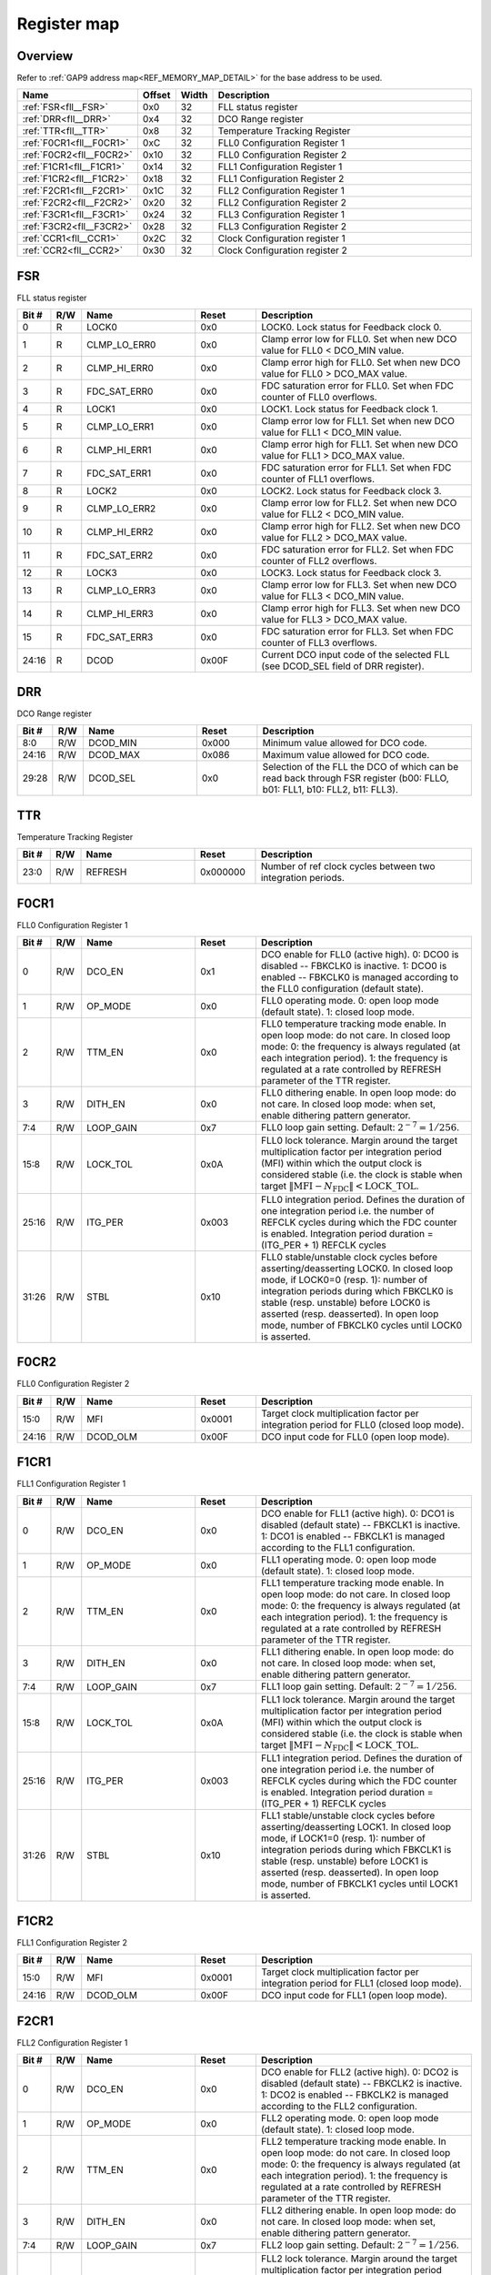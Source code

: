 .. 
   Input file: fe/ips/fll_new/README.md

Register map
^^^^^^^^^^^^


Overview
""""""""


Refer to :ref:`GAP9 address map<REF_MEMORY_MAP_DETAIL>` for the base address to be used.

.. table:: 
    :align: center
    :widths: 40 12 12 90

    +------------------------+------+-----+------------------------------+
    |          Name          |Offset|Width|         Description          |
    +========================+======+=====+==============================+
    |:ref:`FSR<fll__FSR>`    |0x0   |   32|FLL status register           |
    +------------------------+------+-----+------------------------------+
    |:ref:`DRR<fll__DRR>`    |0x4   |   32|DCO Range register            |
    +------------------------+------+-----+------------------------------+
    |:ref:`TTR<fll__TTR>`    |0x8   |   32|Temperature Tracking Register |
    +------------------------+------+-----+------------------------------+
    |:ref:`F0CR1<fll__F0CR1>`|0xC   |   32|FLL0 Configuration Register 1 |
    +------------------------+------+-----+------------------------------+
    |:ref:`F0CR2<fll__F0CR2>`|0x10  |   32|FLL0 Configuration Register 2 |
    +------------------------+------+-----+------------------------------+
    |:ref:`F1CR1<fll__F1CR1>`|0x14  |   32|FLL1 Configuration Register 1 |
    +------------------------+------+-----+------------------------------+
    |:ref:`F1CR2<fll__F1CR2>`|0x18  |   32|FLL1 Configuration Register 2 |
    +------------------------+------+-----+------------------------------+
    |:ref:`F2CR1<fll__F2CR1>`|0x1C  |   32|FLL2 Configuration Register 1 |
    +------------------------+------+-----+------------------------------+
    |:ref:`F2CR2<fll__F2CR2>`|0x20  |   32|FLL2 Configuration Register 2 |
    +------------------------+------+-----+------------------------------+
    |:ref:`F3CR1<fll__F3CR1>`|0x24  |   32|FLL3 Configuration Register 1 |
    +------------------------+------+-----+------------------------------+
    |:ref:`F3CR2<fll__F3CR2>`|0x28  |   32|FLL3 Configuration Register 2 |
    +------------------------+------+-----+------------------------------+
    |:ref:`CCR1<fll__CCR1>`  |0x2C  |   32|Clock Configuration register 1|
    +------------------------+------+-----+------------------------------+
    |:ref:`CCR2<fll__CCR2>`  |0x30  |   32|Clock Configuration register 2|
    +------------------------+------+-----+------------------------------+

.. _fll__FSR:

FSR
"""

FLL status register

.. table:: 
    :align: center
    :widths: 13 12 45 24 85

    +-----+---+------------+-----+--------------------------------------------------------------------------------+
    |Bit #|R/W|    Name    |Reset|                                  Description                                   |
    +=====+===+============+=====+================================================================================+
    |    0|R  |LOCK0       |0x0  |LOCK0. Lock status for Feedback clock 0.                                        |
    +-----+---+------------+-----+--------------------------------------------------------------------------------+
    |    1|R  |CLMP_LO_ERR0|0x0  |Clamp error low for FLL0. Set when new DCO value for FLL0 < DCO_MIN value.      |
    +-----+---+------------+-----+--------------------------------------------------------------------------------+
    |    2|R  |CLMP_HI_ERR0|0x0  |Clamp error high for FLL0. Set when new DCO value for FLL0 > DCO_MAX value.     |
    +-----+---+------------+-----+--------------------------------------------------------------------------------+
    |    3|R  |FDC_SAT_ERR0|0x0  |FDC saturation error for FLL0. Set when FDC counter of FLL0 overflows.          |
    +-----+---+------------+-----+--------------------------------------------------------------------------------+
    |    4|R  |LOCK1       |0x0  |LOCK1. Lock status for Feedback clock 1.                                        |
    +-----+---+------------+-----+--------------------------------------------------------------------------------+
    |    5|R  |CLMP_LO_ERR1|0x0  |Clamp error low for FLL1. Set when new DCO value for FLL1 < DCO_MIN value.      |
    +-----+---+------------+-----+--------------------------------------------------------------------------------+
    |    6|R  |CLMP_HI_ERR1|0x0  |Clamp error high for FLL1. Set when new DCO value for FLL1 > DCO_MAX value.     |
    +-----+---+------------+-----+--------------------------------------------------------------------------------+
    |    7|R  |FDC_SAT_ERR1|0x0  |FDC saturation error for FLL1. Set when FDC counter of FLL1 overflows.          |
    +-----+---+------------+-----+--------------------------------------------------------------------------------+
    |    8|R  |LOCK2       |0x0  |LOCK2. Lock status for Feedback clock 3.                                        |
    +-----+---+------------+-----+--------------------------------------------------------------------------------+
    |    9|R  |CLMP_LO_ERR2|0x0  |Clamp error low for FLL2. Set when new DCO value for FLL2 < DCO_MIN value.      |
    +-----+---+------------+-----+--------------------------------------------------------------------------------+
    |   10|R  |CLMP_HI_ERR2|0x0  |Clamp error high for FLL2. Set when new DCO value for FLL2 > DCO_MAX value.     |
    +-----+---+------------+-----+--------------------------------------------------------------------------------+
    |   11|R  |FDC_SAT_ERR2|0x0  |FDC saturation error for FLL2. Set when FDC counter of FLL2 overflows.          |
    +-----+---+------------+-----+--------------------------------------------------------------------------------+
    |   12|R  |LOCK3       |0x0  |LOCK3. Lock status for Feedback clock 3.                                        |
    +-----+---+------------+-----+--------------------------------------------------------------------------------+
    |   13|R  |CLMP_LO_ERR3|0x0  |Clamp error low for FLL3. Set when new DCO value for FLL3 < DCO_MIN value.      |
    +-----+---+------------+-----+--------------------------------------------------------------------------------+
    |   14|R  |CLMP_HI_ERR3|0x0  |Clamp error high for FLL3. Set when new DCO value for FLL3 > DCO_MAX value.     |
    +-----+---+------------+-----+--------------------------------------------------------------------------------+
    |   15|R  |FDC_SAT_ERR3|0x0  |FDC saturation error for FLL3. Set when FDC counter of FLL3 overflows.          |
    +-----+---+------------+-----+--------------------------------------------------------------------------------+
    |24:16|R  |DCOD        |0x00F|Current DCO input code of the selected FLL (see DCOD_SEL field of DRR register).|
    +-----+---+------------+-----+--------------------------------------------------------------------------------+

.. _fll__DRR:

DRR
"""

DCO Range register

.. table:: 
    :align: center
    :widths: 13 12 45 24 85

    +-----+---+--------+-----+-------------------------------------------------------------------------------------------------------------------------+
    |Bit #|R/W|  Name  |Reset|                                                       Description                                                       |
    +=====+===+========+=====+=========================================================================================================================+
    |8:0  |R/W|DCOD_MIN|0x000|Minimum value allowed for DCO code.                                                                                      |
    +-----+---+--------+-----+-------------------------------------------------------------------------------------------------------------------------+
    |24:16|R/W|DCOD_MAX|0x086|Maximum value allowed for DCO code.                                                                                      |
    +-----+---+--------+-----+-------------------------------------------------------------------------------------------------------------------------+
    |29:28|R/W|DCOD_SEL|0x0  |Selection of the FLL the DCO of which can be read back through FSR register (b00: FLLO, b01: FLL1, b10: FLL2, b11: FLL3).|
    +-----+---+--------+-----+-------------------------------------------------------------------------------------------------------------------------+

.. _fll__TTR:

TTR
"""

Temperature Tracking Register

.. table:: 
    :align: center
    :widths: 13 12 45 24 85

    +-----+---+-------+--------+-----------------------------------------------------------+
    |Bit #|R/W| Name  | Reset  |                        Description                        |
    +=====+===+=======+========+===========================================================+
    |23:0 |R/W|REFRESH|0x000000|Number of ref clock cycles between two integration periods.|
    +-----+---+-------+--------+-----------------------------------------------------------+

.. _fll__F0CR1:

F0CR1
"""""

FLL0 Configuration Register 1

.. table:: 
    :align: center
    :widths: 13 12 45 24 85

    +-----+---+---------+-----+----------------------------------------------------------------------------------------------------------------------------------------------------------------------------------------------------------------------------------------------------------------------------------------------------------------+
    |Bit #|R/W|  Name   |Reset|                                                                                                                                                  Description                                                                                                                                                   |
    +=====+===+=========+=====+================================================================================================================================================================================================================================================================================================================+
    |    0|R/W|DCO_EN   |0x1  |DCO enable for FLL0 (active high). 0: DCO0 is disabled -- FBKCLK0 is inactive. 1: DCO0 is enabled -- FBKCLK0 is managed according to the FLL0 configuration (default state).                                                                                                                                    |
    +-----+---+---------+-----+----------------------------------------------------------------------------------------------------------------------------------------------------------------------------------------------------------------------------------------------------------------------------------------------------------------+
    |    1|R/W|OP_MODE  |0x0  |FLL0 operating mode. 0: open loop mode (default state). 1: closed loop mode.                                                                                                                                                                                                                                    |
    +-----+---+---------+-----+----------------------------------------------------------------------------------------------------------------------------------------------------------------------------------------------------------------------------------------------------------------------------------------------------------------+
    |    2|R/W|TTM_EN   |0x0  |FLL0 temperature tracking mode enable. In open loop mode: do not care. In closed loop mode: 0: the frequency is always regulated (at each integration period). 1: the frequency is regulated at a rate controlled by REFRESH parameter of the TTR register.                                                     |
    +-----+---+---------+-----+----------------------------------------------------------------------------------------------------------------------------------------------------------------------------------------------------------------------------------------------------------------------------------------------------------------+
    |    3|R/W|DITH_EN  |0x0  |FLL0 dithering enable. In open loop mode: do not care. In closed loop mode: when set, enable dithering pattern generator.                                                                                                                                                                                       |
    +-----+---+---------+-----+----------------------------------------------------------------------------------------------------------------------------------------------------------------------------------------------------------------------------------------------------------------------------------------------------------------+
    |7:4  |R/W|LOOP_GAIN|0x7  |FLL0 loop gain setting. Default: :math:`2^{-7} = 1/256`.                                                                                                                                                                                                                                                        |
    +-----+---+---------+-----+----------------------------------------------------------------------------------------------------------------------------------------------------------------------------------------------------------------------------------------------------------------------------------------------------------------+
    |15:8 |R/W|LOCK_TOL |0x0A |FLL0 lock tolerance. Margin around the target multiplication factor per integration period (MFI) within which the output clock is considered stable (i.e. the clock is stable when target :math:`\|\mathrm{MFI} - N_\mathrm{FDC}\| < \mathrm{LOCK\_TOL}`.                                                       |
    +-----+---+---------+-----+----------------------------------------------------------------------------------------------------------------------------------------------------------------------------------------------------------------------------------------------------------------------------------------------------------------+
    |25:16|R/W|ITG_PER  |0x003|FLL0 integration period. Defines the duration of one integration period i.e. the number of REFCLK cycles during which the FDC counter is enabled. Integration period duration = (ITG_PER + 1) REFCLK cycles                                                                                                     |
    +-----+---+---------+-----+----------------------------------------------------------------------------------------------------------------------------------------------------------------------------------------------------------------------------------------------------------------------------------------------------------------+
    |31:26|R/W|STBL     |0x10 |FLL0 stable/unstable clock cycles before asserting/deasserting LOCK0. In closed loop mode, if LOCK0=0 (resp. 1): number of integration periods during which FBKCLK0 is stable (resp. unstable) before LOCK0 is asserted (resp. deasserted). In open loop mode, number of FBKCLK0 cycles until LOCK0 is asserted.|
    +-----+---+---------+-----+----------------------------------------------------------------------------------------------------------------------------------------------------------------------------------------------------------------------------------------------------------------------------------------------------------------+

.. _fll__F0CR2:

F0CR2
"""""

FLL0 Configuration Register 2

.. table:: 
    :align: center
    :widths: 13 12 45 24 85

    +-----+---+--------+------+--------------------------------------------------------------------------------------+
    |Bit #|R/W|  Name  |Reset |                                     Description                                      |
    +=====+===+========+======+======================================================================================+
    |15:0 |R/W|MFI     |0x0001|Target clock multiplication factor per integration period for FLL0 (closed loop mode).|
    +-----+---+--------+------+--------------------------------------------------------------------------------------+
    |24:16|R/W|DCOD_OLM|0x00F |DCO input code for FLL0 (open loop mode).                                             |
    +-----+---+--------+------+--------------------------------------------------------------------------------------+

.. _fll__F1CR1:

F1CR1
"""""

FLL1 Configuration Register 1

.. table:: 
    :align: center
    :widths: 13 12 45 24 85

    +-----+---+---------+-----+----------------------------------------------------------------------------------------------------------------------------------------------------------------------------------------------------------------------------------------------------------------------------------------------------------------+
    |Bit #|R/W|  Name   |Reset|                                                                                                                                                  Description                                                                                                                                                   |
    +=====+===+=========+=====+================================================================================================================================================================================================================================================================================================================+
    |    0|R/W|DCO_EN   |0x0  |DCO enable for FLL1 (active high). 0: DCO1 is disabled (default state) -- FBKCLK1 is inactive. 1: DCO1 is enabled -- FBKCLK1 is managed according to the FLL1 configuration.                                                                                                                                    |
    +-----+---+---------+-----+----------------------------------------------------------------------------------------------------------------------------------------------------------------------------------------------------------------------------------------------------------------------------------------------------------------+
    |    1|R/W|OP_MODE  |0x0  |FLL1 operating mode. 0: open loop mode (default state). 1: closed loop mode.                                                                                                                                                                                                                                    |
    +-----+---+---------+-----+----------------------------------------------------------------------------------------------------------------------------------------------------------------------------------------------------------------------------------------------------------------------------------------------------------------+
    |    2|R/W|TTM_EN   |0x0  |FLL1 temperature tracking mode enable. In open loop mode: do not care. In closed loop mode: 0: the frequency is always regulated (at each integration period). 1: the frequency is regulated at a rate controlled by REFRESH parameter of the TTR register.                                                     |
    +-----+---+---------+-----+----------------------------------------------------------------------------------------------------------------------------------------------------------------------------------------------------------------------------------------------------------------------------------------------------------------+
    |    3|R/W|DITH_EN  |0x0  |FLL1 dithering enable. In open loop mode: do not care. In closed loop mode: when set, enable dithering pattern generator.                                                                                                                                                                                       |
    +-----+---+---------+-----+----------------------------------------------------------------------------------------------------------------------------------------------------------------------------------------------------------------------------------------------------------------------------------------------------------------+
    |7:4  |R/W|LOOP_GAIN|0x7  |FLL1 loop gain setting. Default: :math:`2^{-7} = 1/256`.                                                                                                                                                                                                                                                        |
    +-----+---+---------+-----+----------------------------------------------------------------------------------------------------------------------------------------------------------------------------------------------------------------------------------------------------------------------------------------------------------------+
    |15:8 |R/W|LOCK_TOL |0x0A |FLL1 lock tolerance. Margin around the target multiplication factor per integration period (MFI) within which the output clock is considered stable (i.e. the clock is stable when target :math:`\|\mathrm{MFI} - N_\mathrm{FDC}\| < \mathrm{LOCK\_TOL}`.                                                       |
    +-----+---+---------+-----+----------------------------------------------------------------------------------------------------------------------------------------------------------------------------------------------------------------------------------------------------------------------------------------------------------------+
    |25:16|R/W|ITG_PER  |0x003|FLL1 integration period. Defines the duration of one integration period i.e. the number of REFCLK cycles during which the FDC counter is enabled. Integration period duration = (ITG_PER + 1) REFCLK cycles                                                                                                     |
    +-----+---+---------+-----+----------------------------------------------------------------------------------------------------------------------------------------------------------------------------------------------------------------------------------------------------------------------------------------------------------------+
    |31:26|R/W|STBL     |0x10 |FLL1 stable/unstable clock cycles before asserting/deasserting LOCK1. In closed loop mode, if LOCK1=0 (resp. 1): number of integration periods during which FBKCLK1 is stable (resp. unstable) before LOCK1 is asserted (resp. deasserted). In open loop mode, number of FBKCLK1 cycles until LOCK1 is asserted.|
    +-----+---+---------+-----+----------------------------------------------------------------------------------------------------------------------------------------------------------------------------------------------------------------------------------------------------------------------------------------------------------------+

.. _fll__F1CR2:

F1CR2
"""""

FLL1 Configuration Register 2

.. table:: 
    :align: center
    :widths: 13 12 45 24 85

    +-----+---+--------+------+--------------------------------------------------------------------------------------+
    |Bit #|R/W|  Name  |Reset |                                     Description                                      |
    +=====+===+========+======+======================================================================================+
    |15:0 |R/W|MFI     |0x0001|Target clock multiplication factor per integration period for FLL1 (closed loop mode).|
    +-----+---+--------+------+--------------------------------------------------------------------------------------+
    |24:16|R/W|DCOD_OLM|0x00F |DCO input code for FLL1 (open loop mode).                                             |
    +-----+---+--------+------+--------------------------------------------------------------------------------------+

.. _fll__F2CR1:

F2CR1
"""""

FLL2 Configuration Register 1

.. table:: 
    :align: center
    :widths: 13 12 45 24 85

    +-----+---+---------+-----+----------------------------------------------------------------------------------------------------------------------------------------------------------------------------------------------------------------------------------------------------------------------------------------------------------------+
    |Bit #|R/W|  Name   |Reset|                                                                                                                                                  Description                                                                                                                                                   |
    +=====+===+=========+=====+================================================================================================================================================================================================================================================================================================================+
    |    0|R/W|DCO_EN   |0x0  |DCO enable for FLL2 (active high). 0: DCO2 is disabled (default state) -- FBKCLK2 is inactive. 1: DCO2 is enabled -- FBKCLK2 is managed according to the FLL2 configuration.                                                                                                                                    |
    +-----+---+---------+-----+----------------------------------------------------------------------------------------------------------------------------------------------------------------------------------------------------------------------------------------------------------------------------------------------------------------+
    |    1|R/W|OP_MODE  |0x0  |FLL2 operating mode. 0: open loop mode (default state). 1: closed loop mode.                                                                                                                                                                                                                                    |
    +-----+---+---------+-----+----------------------------------------------------------------------------------------------------------------------------------------------------------------------------------------------------------------------------------------------------------------------------------------------------------------+
    |    2|R/W|TTM_EN   |0x0  |FLL2 temperature tracking mode enable. In open loop mode: do not care. In closed loop mode: 0: the frequency is always regulated (at each integration period). 1: the frequency is regulated at a rate controlled by REFRESH parameter of the TTR register.                                                     |
    +-----+---+---------+-----+----------------------------------------------------------------------------------------------------------------------------------------------------------------------------------------------------------------------------------------------------------------------------------------------------------------+
    |    3|R/W|DITH_EN  |0x0  |FLL2 dithering enable. In open loop mode: do not care. In closed loop mode: when set, enable dithering pattern generator.                                                                                                                                                                                       |
    +-----+---+---------+-----+----------------------------------------------------------------------------------------------------------------------------------------------------------------------------------------------------------------------------------------------------------------------------------------------------------------+
    |7:4  |R/W|LOOP_GAIN|0x7  |FLL2 loop gain setting. Default: :math:`2^{-7} = 1/256`.                                                                                                                                                                                                                                                        |
    +-----+---+---------+-----+----------------------------------------------------------------------------------------------------------------------------------------------------------------------------------------------------------------------------------------------------------------------------------------------------------------+
    |15:8 |R/W|LOCK_TOL |0x0A |FLL2 lock tolerance. Margin around the target multiplication factor per integration period (MFI) within which the output clock is considered stable (i.e. the clock is stable when target :math:`\|\mathrm{MFI} - N_\mathrm{FDC}\| < \mathrm{LOCK\_TOL}`.                                                       |
    +-----+---+---------+-----+----------------------------------------------------------------------------------------------------------------------------------------------------------------------------------------------------------------------------------------------------------------------------------------------------------------+
    |25:16|R/W|ITG_PER  |0x003|FLL2 integration period. Defines the duration of one integration period i.e. the number of REFCLK cycles during which the FDC counter is enabled. Integration period duration = (ITG_PER + 1) REFCLK cycles                                                                                                     |
    +-----+---+---------+-----+----------------------------------------------------------------------------------------------------------------------------------------------------------------------------------------------------------------------------------------------------------------------------------------------------------------+
    |31:26|R/W|STBL     |0x10 |FLL2 stable/unstable clock cycles before asserting/deasserting LOCK2. In closed loop mode, if LOCK2=0 (resp. 1): number of integration periods during which FBKCLK2 is stable (resp. unstable) before LOCK2 is asserted (resp. deasserted). In open loop mode, number of FBKCLK2 cycles until LOCK2 is asserted.|
    +-----+---+---------+-----+----------------------------------------------------------------------------------------------------------------------------------------------------------------------------------------------------------------------------------------------------------------------------------------------------------------+

.. _fll__F2CR2:

F2CR2
"""""

FLL2 Configuration Register 2

.. table:: 
    :align: center
    :widths: 13 12 45 24 85

    +-----+---+--------+------+--------------------------------------------------------------------------------------+
    |Bit #|R/W|  Name  |Reset |                                     Description                                      |
    +=====+===+========+======+======================================================================================+
    |15:0 |R/W|MFI     |0x0001|Target clock multiplication factor per integration period for FLL2 (closed loop mode).|
    +-----+---+--------+------+--------------------------------------------------------------------------------------+
    |24:16|R/W|DCOD_OLM|0x00F |DCO input code for FLL2 (open loop mode).                                             |
    +-----+---+--------+------+--------------------------------------------------------------------------------------+

.. _fll__F3CR1:

F3CR1
"""""

FLL3 Configuration Register 1

.. table:: 
    :align: center
    :widths: 13 12 45 24 85

    +-----+---+---------+-----+----------------------------------------------------------------------------------------------------------------------------------------------------------------------------------------------------------------------------------------------------------------------------------------------------------------+
    |Bit #|R/W|  Name   |Reset|                                                                                                                                                  Description                                                                                                                                                   |
    +=====+===+=========+=====+================================================================================================================================================================================================================================================================================================================+
    |    0|R/W|DCO_EN   |0x0  |DCO enable for FLL3 (active high). 0: DCO3 is disabled (default state) -- FBKCLK3 is inactive. 1: DCO3 is enabled -- FBKCLK3 is managed according to the FLL3 configuration.                                                                                                                                    |
    +-----+---+---------+-----+----------------------------------------------------------------------------------------------------------------------------------------------------------------------------------------------------------------------------------------------------------------------------------------------------------------+
    |    1|R/W|OP_MODE  |0x0  |FLL3 operating mode. 0: open loop mode (default state). 1: closed loop mode.                                                                                                                                                                                                                                    |
    +-----+---+---------+-----+----------------------------------------------------------------------------------------------------------------------------------------------------------------------------------------------------------------------------------------------------------------------------------------------------------------+
    |    2|R/W|TTM_EN   |0x0  |FLL3 temperature tracking mode enable. In open loop mode: do not care. In closed loop mode: 0: the frequency is always regulated (at each integration period). 1: the frequency is regulated at a rate controlled by REFRESH parameter of the TTR register.                                                     |
    +-----+---+---------+-----+----------------------------------------------------------------------------------------------------------------------------------------------------------------------------------------------------------------------------------------------------------------------------------------------------------------+
    |    3|R/W|DITH_EN  |0x0  |FLL3 dithering enable. In open loop mode: do not care. In closed loop mode: when set, enable dithering pattern generator.                                                                                                                                                                                       |
    +-----+---+---------+-----+----------------------------------------------------------------------------------------------------------------------------------------------------------------------------------------------------------------------------------------------------------------------------------------------------------------+
    |7:4  |R/W|LOOP_GAIN|0x7  |FLL2 loop gain setting. Default: :math:`2^{-7} = 1/256`.                                                                                                                                                                                                                                                        |
    +-----+---+---------+-----+----------------------------------------------------------------------------------------------------------------------------------------------------------------------------------------------------------------------------------------------------------------------------------------------------------------+
    |15:8 |R/W|LOCK_TOL |0x0A |FLL3 lock tolerance. Margin around the target multiplication factor per integration period (MFI) within which the output clock is considered stable (i.e. the clock is stable when target :math:`\|\mathrm{MFI} - N_\mathrm{FDC}\| < \mathrm{LOCK\_TOL}`.                                                       |
    +-----+---+---------+-----+----------------------------------------------------------------------------------------------------------------------------------------------------------------------------------------------------------------------------------------------------------------------------------------------------------------+
    |25:16|R/W|ITG_PER  |0x003|FLL3 integration period. Defines the duration of one integration period i.e. the number of REFCLK cycles during which the FDC counter is enabled. Integration period duration = (ITG_PER + 1) REFCLK cycles                                                                                                     |
    +-----+---+---------+-----+----------------------------------------------------------------------------------------------------------------------------------------------------------------------------------------------------------------------------------------------------------------------------------------------------------------+
    |31:26|R/W|STBL     |0x10 |FLL3 stable/unstable clock cycles before asserting/deasserting LOCK3. In closed loop mode, if LOCK3=0 (resp. 1): number of integration periods during which FBKCLK3 is stable (resp. unstable) before LOCK3 is asserted (resp. deasserted). In open loop mode, number of FBKCLK3 cycles until LOCK3 is asserted.|
    +-----+---+---------+-----+----------------------------------------------------------------------------------------------------------------------------------------------------------------------------------------------------------------------------------------------------------------------------------------------------------------+

.. _fll__F3CR2:

F3CR2
"""""

FLL3 Configuration Register 2

.. table:: 
    :align: center
    :widths: 13 12 45 24 85

    +-----+---+--------+------+--------------------------------------------------------------------------------------+
    |Bit #|R/W|  Name  |Reset |                                     Description                                      |
    +=====+===+========+======+======================================================================================+
    |15:0 |R/W|MFI     |0x0001|Target clock multiplication factor per integration period for FLL3 (closed loop mode).|
    +-----+---+--------+------+--------------------------------------------------------------------------------------+
    |24:16|R/W|DCOD_OLM|0x00F |DCO input code for FLL3 (open loop mode).                                             |
    +-----+---+--------+------+--------------------------------------------------------------------------------------+

.. _fll__CCR1:

CCR1
""""

Clock Configuration register 1

.. table:: 
    :align: center
    :widths: 13 12 45 24 85

    +-----+---+--------+-----+---------------------------------------------------------------------------------------------------+
    |Bit #|R/W|  Name  |Reset|                                            Description                                            |
    +=====+===+========+=====+===================================================================================================+
    |7:0  |R/W|CLK0_DIV|0x02 |Clock divider setting for output clock 0 (PERIPH clock); divider is bypassed if CLK0_DIV = 0 or 1. |
    +-----+---+--------+-----+---------------------------------------------------------------------------------------------------+
    |15:8 |R/W|CLK1_DIV|0x02 |Clock divider setting for output clock 1 (SOC clock); divider is bypassed if CLK1_DIV = 0 or 1.    |
    +-----+---+--------+-----+---------------------------------------------------------------------------------------------------+
    |23:16|R/W|CLK2_DIV|0x00 |Clock divider setting for output clock 2 (CLUSTER clock); divider is bypassed if CLK2_DIV = 0 or 1.|
    +-----+---+--------+-----+---------------------------------------------------------------------------------------------------+
    |31:24|R/W|CLK3_DIV|0x00 |Clock divider setting for output clock 3 (SFU clock); divider is bypassed if CLK3_DIV = 0 or 1.    |
    +-----+---+--------+-----+---------------------------------------------------------------------------------------------------+

.. _fll__CCR2:

CCR2
""""

Clock Configuration register 2

.. table:: 
    :align: center
    :widths: 13 12 45 24 85

    +-----+---+--------+-----+----------------------------------------------------------------------------------------------------------------------------------------------------+
    |Bit #|R/W|  Name  |Reset|                                                                    Description                                                                     |
    +=====+===+========+=====+====================================================================================================================================================+
    |    0|R/W|CLK0_SEL|0x1  |Clock source selection for output clock 0 (PERIPH clock): 0: Ref clock (default). 1: FLL0 clock.                                                    |
    +-----+---+--------+-----+----------------------------------------------------------------------------------------------------------------------------------------------------+
    |5:4  |R/W|CLK1_SEL|0x1  |Clock source selection for output clock 1 (SOC clock): 00: Ref clock. 01: FLL0 clock (default). 1x: FLL1 clock.                                     |
    +-----+---+--------+-----+----------------------------------------------------------------------------------------------------------------------------------------------------+
    |9:8  |R/W|CLK2_SEL|0x0  |Clock source selection for output clock 2 (CLUSTER clock): 00: Ref clock (default). 01: FLL0 clock. 10: FLL1 clock. 11: FLL2 clock.                 |
    +-----+---+--------+-----+----------------------------------------------------------------------------------------------------------------------------------------------------+
    |14:12|R/W|CLK3_SEL|0x0  |Clock source selection for output clock 3 (SFU clock): 000: Ref clock (default). 001: FLL0 clock. 010: FLL1 clock. 011: FLL2 clock. 1xx: FLL3 clock.|
    +-----+---+--------+-----+----------------------------------------------------------------------------------------------------------------------------------------------------+
    |16   |R/W|CKG0    |0x1  |FLL0 clock gated. 0: FLL0 is not gated. 1: FLL0 is clock gated by LOCK0 signal.                                                                     |
    +-----+---+--------+-----+----------------------------------------------------------------------------------------------------------------------------------------------------+
    |17   |R/W|CKG1    |0x1  |FLL1 clock gated. 0: FLL1 is not gated. 1: FLL1 is clock gated by LOCK1 signal.                                                                     |
    +-----+---+--------+-----+----------------------------------------------------------------------------------------------------------------------------------------------------+
    |18   |R/W|CKG2    |0x1  |FLL2 clock gated. 0: FLL2 is not gated. 1: FLL2 is clock gated by LOCK2 signal.                                                                     |
    +-----+---+--------+-----+----------------------------------------------------------------------------------------------------------------------------------------------------+
    |19   |R/W|CKG3    |0x1  |FLL3 clock gated. 0: FLL3 is not gated. 1: FLL3 is clock gated by LOCK3 signal.                                                                     |
    +-----+---+--------+-----+----------------------------------------------------------------------------------------------------------------------------------------------------+
